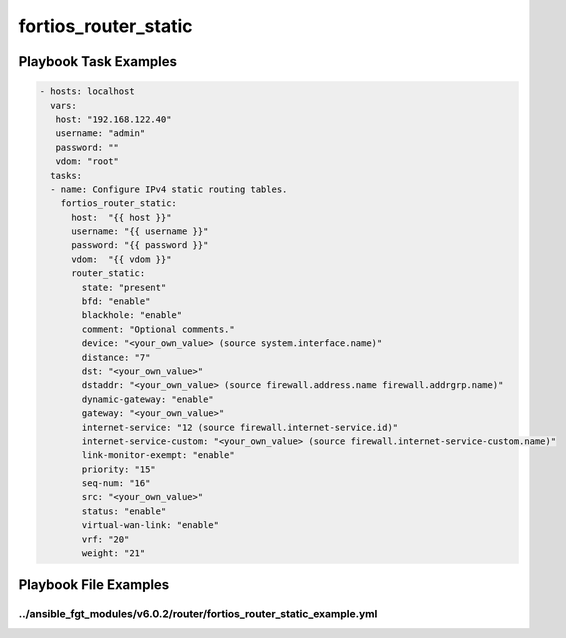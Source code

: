 =====================
fortios_router_static
=====================


Playbook Task Examples
----------------------

.. code-block:: yaml

    - hosts: localhost
      vars:
       host: "192.168.122.40"
       username: "admin"
       password: ""
       vdom: "root"
      tasks:
      - name: Configure IPv4 static routing tables.
        fortios_router_static:
          host:  "{{ host }}"
          username: "{{ username }}"
          password: "{{ password }}"
          vdom:  "{{ vdom }}"
          router_static:
            state: "present"
            bfd: "enable"
            blackhole: "enable"
            comment: "Optional comments."
            device: "<your_own_value> (source system.interface.name)"
            distance: "7"
            dst: "<your_own_value>"
            dstaddr: "<your_own_value> (source firewall.address.name firewall.addrgrp.name)"
            dynamic-gateway: "enable"
            gateway: "<your_own_value>"
            internet-service: "12 (source firewall.internet-service.id)"
            internet-service-custom: "<your_own_value> (source firewall.internet-service-custom.name)"
            link-monitor-exempt: "enable"
            priority: "15"
            seq-num: "16"
            src: "<your_own_value>"
            status: "enable"
            virtual-wan-link: "enable"
            vrf: "20"
            weight: "21"



Playbook File Examples
----------------------


../ansible_fgt_modules/v6.0.2/router/fortios_router_static_example.yml
++++++++++++++++++++++++++++++++++++++++++++++++++++++++++++++++++++++

.. code-block:: yaml
            - hosts: localhost
      vars:
       host: "192.168.122.40"
       username: "admin"
       password: ""
       vdom: "root"
      tasks:
      - name: Configure IPv4 static routing tables.
        fortios_router_static:
          host:  "{{ host }}"
          username: "{{ username }}"
          password: "{{ password }}"
          vdom:  "{{ vdom }}"
          router_static:
            state: "present"
            bfd: "enable"
            blackhole: "enable"
            comment: "Optional comments."
            device: "<your_own_value> (source system.interface.name)"
            distance: "7"
            dst: "<your_own_value>"
            dstaddr: "<your_own_value> (source firewall.address.name firewall.addrgrp.name)"
            dynamic-gateway: "enable"
            gateway: "<your_own_value>"
            internet-service: "12 (source firewall.internet-service.id)"
            internet-service-custom: "<your_own_value> (source firewall.internet-service-custom.name)"
            link-monitor-exempt: "enable"
            priority: "15"
            seq-num: "16"
            src: "<your_own_value>"
            status: "enable"
            virtual-wan-link: "enable"
            vrf: "20"
            weight: "21"





